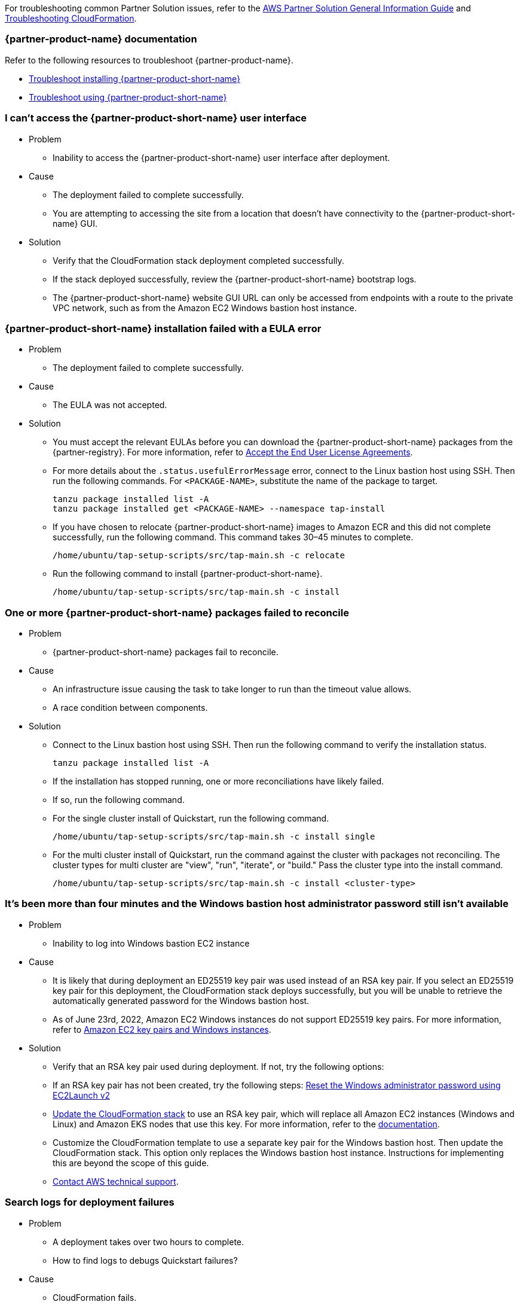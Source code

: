//Add any unique troubleshooting steps here.

For troubleshooting common Partner Solution issues, refer to the https://fwd.aws/rA69w?[AWS Partner Solution General Information Guide^] and https://docs.aws.amazon.com/AWSCloudFormation/latest/UserGuide/troubleshooting.html[Troubleshooting CloudFormation^].

=== {partner-product-name} documentation

Refer to the following resources to troubleshoot {partner-product-name}.

* https://docs.vmware.com/en/VMware-Tanzu-Application-Platform/1.4/tap/troubleshooting-tap-troubleshoot-install-tap.html[Troubleshoot installing {partner-product-short-name}^]
* https://docs.vmware.com/en/VMware-Tanzu-Application-Platform/1.4/tap/troubleshooting-tap-troubleshoot-using-tap.html[Troubleshoot using {partner-product-short-name}^]

=== I can't access the {partner-product-short-name} user interface

* Problem
** Inability to access the {partner-product-short-name} user interface after deployment.

* Cause
** The deployment failed to complete successfully.
** You are attempting to accessing the site from a location that doesn't have connectivity to the {partner-product-short-name} GUI.

* Solution
** Verify that the CloudFormation stack deployment completed successfully.
** If the stack deployed successfully, review the {partner-product-short-name} bootstrap logs.
** The {partner-product-short-name} website GUI URL can only be accessed from endpoints with a route to the private VPC network, such as from the Amazon EC2 Windows bastion host instance.

=== {partner-product-short-name} installation failed with a EULA error

* Problem
** The deployment failed to complete successfully.

* Cause
** The EULA was not accepted.

* Solution
** You must accept the relevant EULAs before you can download the {partner-product-short-name} packages from the {partner-registry}. For more information, refer to https://docs.vmware.com/en/VMware-Tanzu-Application-Platform/1.4/tap/install-tanzu-cli.html#accept-the-end-user-license-agreements-0[Accept the End User License Agreements^].
** For more details about the `+.status.usefulErrorMessage+` error, connect to the Linux bastion host using SSH. Then run the following commands. For `<PACKAGE-NAME>`, substitute the name of the package to target.
+
----
tanzu package installed list -A
tanzu package installed get <PACKAGE-NAME> --namespace tap-install
----
+
** If you have chosen to relocate {partner-product-short-name} images to Amazon ECR and this did not complete successfully, run the following command. This command takes 30–45 minutes to complete.
+
----
/home/ubuntu/tap-setup-scripts/src/tap-main.sh -c relocate
----
+
** Run the following command to install {partner-product-short-name}.
+
----
/home/ubuntu/tap-setup-scripts/src/tap-main.sh -c install
----

=== One or more {partner-product-short-name} packages failed to reconcile

* Problem
** {partner-product-short-name} packages fail to reconcile.

* Cause
** An infrastructure issue causing the task to take longer to run than the timeout value allows.
** A race condition between components.

* Solution
** Connect to the Linux bastion host using SSH. Then run the following command to verify the installation status.
+
----
tanzu package installed list -A
----
+
** If the installation has stopped running, one or more reconciliations have likely failed.
** If so, run the following command.
** For the single cluster install of Quickstart, run the following command.
+
----
/home/ubuntu/tap-setup-scripts/src/tap-main.sh -c install single
----
+
** For the multi cluster install of Quickstart, run the command against the cluster with packages not reconciling. The cluster types for multi cluster are "view", "run", "iterate", or "build." Pass the cluster type into the install command.
+
----
/home/ubuntu/tap-setup-scripts/src/tap-main.sh -c install <cluster-type>
----

=== It's been more than four minutes and the Windows bastion host administrator password still isn't available

* Problem
** Inability to log into Windows bastion EC2 instance

* Cause
** It is likely that during deployment an ED25519 key pair was used instead of an RSA key pair. If you select an ED25519 key pair for this deployment, the CloudFormation stack deploys successfully, but you will be unable to retrieve the automatically generated password for the Windows bastion host.
** As of June 23rd, 2022, Amazon EC2 Windows instances do not support ED25519 key pairs. For more information, refer to https://docs.aws.amazon.com/AWSEC2/latest/WindowsGuide/ec2-key-pairs.html[Amazon EC2 key pairs and Windows instances^].

* Solution
** Verify that an RSA key pair used during deployment. If not, try the following options:
** If an RSA key pair has not been created, try the following steps: https://docs.aws.amazon.com/AWSEC2/latest/WindowsGuide/ResettingAdminPassword_EC2Launchv2.html[Reset the Windows administrator password using EC2Launch v2^]
** https://docs.aws.amazon.com/AWSCloudFormation/latest/UserGuide/using-cfn-updating-stacks-direct.html[Update the CloudFormation stack^] to use an RSA key pair, which will replace all Amazon EC2 instances (Windows and Linux) and Amazon EKS nodes that use this key. For more information, refer to the https://docs.aws.amazon.com/AWSCloudFormation/latest/UserGuide/aws-properties-ec2-instance.html#cfn-ec2-instance-keyname[documentation^].
** Customize the CloudFormation template to use a separate key pair for the Windows bastion host. Then update the CloudFormation stack. This option only replaces the Windows bastion host instance. Instructions for implementing this are beyond the scope of this guide.
** https://aws.amazon.com/contact-us/[Contact AWS technical support^].

=== Search logs for deployment failures

* Problem
** A deployment takes over two hours to complete.
** How to find logs to debugs Quickstart failures?

* Cause
** CloudFormation fails.
** No notifaction of Quickstart deployment completion.

* Solution
** Sign in to the https://console.aws.amazon.com/console/home[AWS Management Console^], and open the CloudFormation console.
** Select the Quickstart base stack and click the Outputs tab and copy the TAPLogGroupId.
+
image:../docs/deployment_guide/images/TAPLogGroupOutput.PNG[LogGroupOutput]
+
** Search the CloudWatch log groups for the TAPLogGroupId.
+
image:../docs/deployment_guide/images/CloudWatchLogGroup.PNG[CloudWatchLogGroup]
+
** Select the log group to view the log streams file "/var/log/cloud-init-output.log" where the tap setup scripts output from the Linux Bastion EC2 instance is.
+
image:../docs/deployment_guide/images/CloudInitOutput.PNG[CloudInitOutput]
+
** Logs can also be found in the `+/var/log/cloud-init-output.log+` file on the Linux bastion host.


=== Debug CloudFormation deployment failures

* Problem
** Quickstart CloudFormation deployment fails.

* Cause
** TAP packages may have failed to reconcile.
** Cloud-init scripts may have failed.

* Solution
** Select inner-most nested failed CloudFormation stack.
+
image:../docs/deployment_guide/images/NestedFailedStack.PNG[NestedFailedStack]
+
** Select the CloudFormation Events tab.
+
image:../docs/deployment_guide/images/FailedStackEvents.PNG[FailedStackEvents]
+
** Find the error description in the "Status reason" column.
** Correct the error if possible, then update the stack from the "Stack actions" dropdown on the top right corner of the console.
** If the CloudFormation stack is in "ROLLBACK_FAILED" state, delete the stack and redeploy Quickstart.

=== Quickstart CloudFormation cleanup

* Problem
** Quickstart fails to delete.

* Cause
** Inability to completely delete Quickstart CloudFormation resources.
** VPC does not delete after Quickstart CloudFormation delete operation.
+
image:../docs/deployment_guide/images/VpcDelete.PNG[VpcDelete]

* Solution
** There is a dependency on the security group which prevents the Quickstart VPC from deleting the first time.
** Manually delete the VPC.
** Once the VPC deletes successfully, manually delete the top level CloudFormation stack by selecting the exclude resource option.Vp
+
image:../docs/deployment_guide/images/VPCManualDelete.PNG[VPCManualDelete]

=== Input parameter failures

* Problem
** Invalid Availability Zones or Number of Availability Zones.
** Invalid Remote Access CIDR provided.
** EC2 Key pair does not show up in dropdown.

* Cause
** Using Availability Zones which are not present or restricted in the AWS region.
** List of Availability Zones and Number of Availability Zones do not match.
** Entering invalid or incorrectly formatted Remote Access CIDR.
** Key pair does not exist.

* Solution
** Ensure Availability Zones are present in the AWS region the Quickstart is deploying to.
** Ensure the List of Availability Zones and Number of Availability Zones match.
+
image:../docs/deployment_guide/images/AvailabilityZones.PNG[AvailabilityZones]
+
** Provide a valid Remote Access CIDR for your machine to connect to the Windows or Linux Bastion EC2 instance in the VPC.
+
image:../docs/deployment_guide/images/RemoteCIDR.PNG[RemoteCIDR]
+
** If a key pair exists, it can be used to SSH into the Linux Bastion EC2 instance in the VPC. If a key pair does not exist, create one and it will show up in the drop down.
+
image:../docs/deployment_guide/images/KeyPair.PNG[KeyPair]

=== RegionalSharedResources and AccountSharedResources not removed after Quickstart CloudFormation delete

* Problem
** RegionalSharedResources and AccountSharedResources CloudFormation stacks are not removed after QuickStart CFT is deleted.
** RegionalSharedResources OR AccountSharedResources CFTs failed to deploy

* Cause
** AWS Resources created by RegionalSharedResources and the AccountSharedResources CFTs such as IAM Roles are left behind even after QuickStart CFT is deleted.

* Solution
** RegionalSharedResources stack creates AWS resources for each region Quickstart is deployed.
+
image:../docs/deployment_guide/images/RegionalStack.PNG[RegionalStack]
+
** AccountSharedResources stack creates AWS resources in a single region where Quickstart is deployed.
+
image:../docs/deployment_guide/images/AccountStack.PNG[AccountStack]
+
** RegionalSharedResources and AccountSharedResources stacks remain deployed by design and are meant to persist between Quickstart deployments.
** If RegionalSharedResources or AccountSharedResources stacks failed to deploy, remove the IAM roles created by SharedResources stacks. Roles that include "qs" or "quickstart" are those created by SharedResources.
** If multiple Quickstart stacks are running simultaneously in multiple regions, conflicting IAM roles may result in failure to deploy or clean up SharedResources stacks. Delete all IAM roles associated with the Quickstart and deploy a Quickstart in a single region. The SharedResources stacks will be newly created.

=== CloudFormation IAM roles

* Problem
** IAM role is used to perform CloudFormation operations.

* Cause
** Using a custom role to deploy Quickstart.

* Solution
** Using a custom role is optional and not advised for deploying Quickstart.
+
image:../docs/deployment_guide/images/QSIamRoleOptional.PNG[QSIamRoleOptional]

=== TAP Workload deployment fails

* Problem
** CloudFormation and TAP installation succeeds but workload fails to run.

* Cause
** TAP workload URL is not accessible from the Linux or Windows Bastion EC2 instances.
** TAP workload is not visible in the TAP GUI supply chain.

* Solution
** SSH to the 'VMwareLinuxBastionInstance' EC2 instance and run the below commands. They will provide the workload status and logs that contain error messages.
+
----
tanzu apps workload list -n tap-workload
tanzu apps workload tail tanzu-java-web-app-workload -n tap-workload --since 10m –timestamp
----
+
** If the status and logs do not contain errors, ensure DNS is correctly configured by checking Route53 and ensuring the private zone has the respective kubernetes cluster envoy-IP configured in CNAME records.
** Route53 Single cluster configuration.
+
image:../docs/deployment_guide/images/Route53Single.PNG[Route53Single]
+
** Route53 Multi cluster configuration.
+
image:../docs/deployment_guide/images/Route53Multi.PNG[Route53Multi]

// git log --reverse origin/main...v1.4.0 -- ':!/ci/'

// Changelog links
:imds-v2: https://docs.aws.amazon.com/AWSEC2/latest/UserGuide/configuring-instance-metadata-service.html
:tap-1_4_2-cl: https://docs.vmware.com/en/VMware-Tanzu-Application-Platform/1.4/tap/release-notes.html#v142-0
:ce-1_4_1-cl: https://docs.vmware.com/en/Cluster-Essentials-for-VMware-Tanzu/1.4/cluster-essentials/release-notes.html#v141-0
:eks-1_24-cl: https://docs.aws.amazon.com/eks/latest/userguide/kubernetes-versions.html#kubernetes-1.24
:eksqs-5_0_0-cl: https://github.com/aws-quickstart/quickstart-amazon-eks/releases/tag/v5.0.0

=== Version 1.4.2+aws.1
* Bugfix: Relocation of the TAP images was broken, this release fixes that.
* Removed the following configuration options:
** EKS Cluster name.
* The bastion hosts now use {imds-v2}[Instance Metadata Service Version 2 (IMDSv2)].
* We changed how we check and deploy the shared resources stacks
  (`eks-quickstart-RegionalSharedResources` & `eks-quickstart-AccountSharedResources`) which results in slightly faster deployments
  and less chance to run into race-conditions.

=== Version 1.4.2+aws.0
* The stack now reports the status of the  {partner-product-short-name} deployment and installation of the sample application  after all of the infrastructure has been deployed.
* Fixed an issue that occurred when deleting VPCs because of stale security groups.
* Upgraded the following versions:
** {tap-1_4_2-cl}[{partner-product-acronym}^] 1.4.2.
** {ce-1_4_1-cl}[ClusterEssentials^] 1.4.
** {eksqs-5_0_0-cl}[EKS QuickStart^] 5.0.0.
** {eks-1_24-cl}[EKS^] 1.24.
* Removed the following configuration options:
** {partner-product-short-name} version.
** EKS version.
** Linux Bastion host AMI.
** Linux Bastion host's SSH port.
** Sample application name.
* Fixed an issue with downloading artifacts (for example, `kubectl`) for Regions other than `us-east-1`.

=== Version 1.4.0
* You can now deploy a multicluster architecture by setting the *EKS single or multicluster / TAP cluster architecture* (`TAPClusterArch`) parameter to `multi`.
